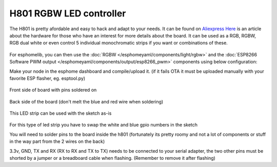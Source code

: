 H801 RGBW LED controller
========================

The H801 is pretty afordable and easy to hack and adapt to your needs. It can be found on `Aliexpress <https://s.click.aliexpress.com/e/bbnUDBZW>`__
`Here <http://tinkerman.cat/closer-look-h801-led-wifi-controller/>`__ is an article about the hardware for those who have an interest for more details about the board.
It can be used as a RGB, RGBW, RGB dual white or even control 5 individual monochromatic strips if you want or combinations of these.

.. figure:: images/h801.jpg
 :align: center
 :width: 80.0%

For esphomelib, you can then use the :doc:`RGBW </esphomeyaml/components/light/rgbw>` 
and the :doc:`ESP8266 Software PWM output </esphomeyaml/components/output/esp8266_pwm>` components using below configuration:


.. code-block:: yaml
    esphomeyaml:
      name: h801light
      platform: ESP8266
      board: esp01_1m
    wifi:
      ssid: 'WIFI'
      password: 'WIFIPASS'
      manual_ip: 
        static_ip: x.x.x.x
        gateway: x.x.x.x
        subnet: 255.255.255.0
    logger:
    api:
    ota:
    sensor:
      - platform: wifi_signal
        name: "WiFi Signal h801light"
        update_interval: 60s
    #RGBWarm
    output:
      - platform: esp8266_pwm
        pin: 12
        frequency: 1000 Hz
        id: pwm_b  
      - platform: esp8266_pwm
        pin: 15
        frequency: 1000 Hz
        id: pwm_g      
      - platform: esp8266_pwm
        pin: 13
        frequency: 1000 Hz
        id: pwm_r 
      - platform: esp8266_pwm
        pin: 14
        frequency: 1000 Hz
        id: pwm_w
    light:
      - platform: rgbw
        name: "H801 Light"
        red: pwm_r
        green: pwm_g
        blue: pwm_b
        white: pwm_w


Make your node in the esphome dashboard and compile/upload it. (if it fails OTA it must be uploaded manually with your favorite ESP flasher, eg. esptool.py)

.. figure:: images/gpio.jpg
 :align: center
 :width: 80.0%

Front side of board with pins soldered on

.. figure:: images/back.jpg
 :align: center
 :width: 80.0%

Back side of the board (don't melt the blue and red wire when soldering)

.. figure:: images/rgbwarm.jpg
 :align: center
 :width: 80.0%

This LED strip can be used with the sketch as-is

.. figure:: images/rgbw.jpg
 :align: center
 :width: 80.0%

For this type of led strip you have to swap the white and blue gpio numbers in the sketch

You will need to solder pins to the board inside the h801 (fortunately its pretty roomy and not a lot of components or stuff in the way part from the 2 wires on the back)

3.3v, GND, TX and RX (RX to RX and TX to TX) needs to be connected to your serial adapter, the two other pins must be shorted by a jumper or a breadboard cable when flashing. 
(Remember to remove it after flashing) 


.. disqus::
